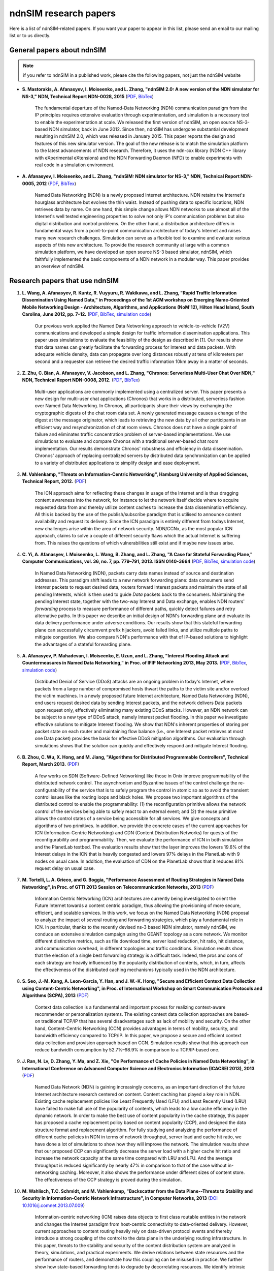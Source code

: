 ndnSIM research papers
======================

Here is a list of ndnSIM-related papers.  If you want your paper to appear in this list, please send an email to our mailing list or to us directly.

General papers about ndnSIM
---------------------------

.. note::
    if you refer to ndnSIM in a published work, please cite the following papers, not just the ndnSIM website

- **S. Mastorakis, A. Afanasyev, I. Moiseenko, and L. Zhang, "ndnSIM 2.0: A new version of the NDN simulator for NS-3," NDN, Technical Report NDN-0028, 2015** (`PDF <http://named-data.net/techreport/ndn-0028-1-ndnsim-v2.pdf>`__, `BibTex <http://lasr.cs.ucla.edu/afanasyev/bibwiki/bibtex/399>`__)

    The fundamental departure of the Named-Data Networking (NDN) communication paradigm from the IP
    principles requires extensive evaluation through experimentation, and simulation is a necessary
    tool to enable the experimentation at scale.  We released the first version of ndnSIM, an open
    source NS-3-based NDN simulator, back in June 2012.  Since then, ndnSIM has undergone
    substantial development resulting in ndnSIM 2.0, which was released in January 2015.  This paper
    reports the design and features of this new simulator version.  The goal of the new release is
    to match the simulation platform to the latest advancements of NDN research.  Therefore, it uses
    the ndn-cxx library (NDN C++ library with eXperimental eXtensions) and the NDN Forwarding Daemon
    (NFD) to enable experiments with real code in a simulation environment.

- **A. Afanasyev, I. Moiseenko, and L. Zhang, "ndnSIM: NDN simulator for NS-3," NDN, Technical Report NDN-0005, 2012** (`PDF <http://named-data.net/wp-content/uploads/TRndnsim.pdf>`__, `BibTex <http://lasr.cs.ucla.edu/afanasyev/bibwiki/bibtex/367>`__)

    Named Data Networking (NDN) is a newly proposed Internet architecture.  NDN retains the
    Internet's hourglass architecture but evolves the thin waist.  Instead of pushing data to
    specific locations, NDN retrieves data by name.  On one hand, this simple change allows NDN
    networks to use almost all of the Internet's well tested engineering properties to solve not
    only IP's communication problems but also digital distribution and control problems.  On the
    other hand, a distribution architecture differs in fundamental ways from a point-to-point
    communication architecture of today's Internet and raises many new research challenges.
    Simulation can serve as a flexible tool to examine and evaluate various aspects of this new
    architecture.  To provide the research community at large with a common simulation platform, we
    have developed an open source NS-3 based simulator, ndnSIM, which faithfully implemented the
    basic components of a NDN network in a modular way.  This paper provides an overview of ndnSIM.


Research papers that use ndnSIM
-------------------------------

#. **L. Wang, A. Afanasyev, R. Kuntz, R. Vuyyuru, R. Wakikawa, and L. Zhang, "Rapid Traffic Information Dissemination Using Named Data," in Proceedings of the 1st ACM workshop on Emerging Name-Oriented Mobile Networking Design - Architecture, Algorithms, and Applications (NoM'12), Hilton Head Island, South Carolina, June 2012, pp. 7–12.** (`PDF <http://lasr.cs.ucla.edu/afanasyev/data/files/Wang/nom.pdf>`__, `BibTex <http://lasr.cs.ucla.edu/afanasyev/bibwiki/bibtex/365>`__, `simulation code <https://github.com/cawka/ndnSIM-nom-rapid-car2car>`__)

    Our previous work applied the Named Data Networking approach to vehicle-to-vehicle (V2V) communications and developed a simple design for traffic information dissemination applications. This paper uses simulations to evaluate the feasibility of the design as described in [1].
    Our results show that data names can greatly facilitate the forwarding process for Interest and data packets.
    With adequate vehicle density, data can propagate over long distances robustly at tens of kilometers per second and a requester can retrieve the desired traffic information 10km away in a matter of seconds.

#. **Z. Zhu, C. Bian, A. Afanasyev, V. Jacobson, and L. Zhang, "Chronos: Serverless Multi-User Chat Over NDN," NDN, Technical Report NDN-0008, 2012.** (`PDF <http://named-data.net/techreport/TR008-chronos.pdf>`__, `BibTex <http://lasr.cs.ucla.edu/afanasyev/bibwiki/bibtex/371>`__)

    Multi-user applications are commonly implemented using a centralized server.
    This paper presents a new design for multi-user chat applications (Chronos) that works in a distributed, serverless fashion over Named Data Networking.
    In Chronos, all participants share their views by exchanging the cryptographic digests of the chat room data set.
    A newly generated message causes a change of the digest at the message originator, which leads to retrieving the new data by all other participants in an efficient way and resynchronization of chat room views.
    Chronos does not have a single point of failure and eliminates traffic concentration problem of server-based implementations.
    We use simulations to evaluate and compare Chronos with a traditional server-based chat room implementation.
    Our results demonstrate Chronos' robustness and efficiency in data dissemination.
    Chronos' approach of replacing centralized servers by distributed data synchronization can be applied to a variety of distributed applications to simplify design and ease deployment.

#. **M. Vahlenkamp, "Threats on Information-Centric Networking", Hamburg University of Applied Sciences, Technical Report, 2012.** (`PDF <http://inet.cpt.haw-hamburg.de/teaching/ws-2012-13/master-projekt/markus-vahlenkamp_seminar.pdf>`__)

    The ICN approach aims for reflecting these changes in usage of the Internet and is thus dragging content awareness into the network, for instance to let the network itself decide where to acquire requested data from and thereby utilize content caches to increase the data dissemination efficiency. All this is backed by the use of the publish/subscribe paradigm that is utilised to announce content availability and request its delivery. Since the ICN paradigm is entirely different from todays Internet, new challenges arise within the area of network security. NDN/CCNx, as the most popular ICN approach, claims to solve a couple of different security flaws which the actual Internet is suffering from. This raises the questions of which vulnerabilities still exist and if maybe new issues arise.

#. **C. Yi, A. Afanasyev, I. Moiseenko, L. Wang, B. Zhang, and L. Zhang, "A Case for Stateful Forwarding Plane," Computer Communications, vol. 36, no. 7, pp. 779–791, 2013. ISSN 0140-3664** (`PDF <http://lasr.cs.ucla.edu/afanasyev/data/files/Yi/comcom-stateful-forwarding.pdf>`__, `BibTex <http://lasr.cs.ucla.edu/afanasyev/bibwiki/bibtex/380>`__, `simulation code <https://github.com/cawka/ndnSIM-comcom-stateful-fw>`__)

    In Named Data Networking (NDN), packets carry data names instead of source and destination addresses.
    This paradigm shift leads to a new network forwarding plane: data consumers send *Interest* packets to request desired data, routers forward Interest packets and maintain the state of all pending Interests, which is then used to guide *Data* packets back to the consumers.
    Maintaining the pending Interest state, together with the two-way Interest and Data exchange, enables NDN routers' *forwarding* process to measure performance of different paths, quickly detect failures and retry alternative paths.
    In this paper we describe an initial design of NDN's forwarding plane and evaluate its data delivery performance under adverse conditions.
    Our results show that this stateful forwarding plane can successfully circumvent prefix hijackers, avoid failed links, and utilize multiple paths to mitigate congestion.
    We also compare NDN's performance with that of IP-based solutions to highlight the advantages of a stateful forwarding plane.

#. **A. Afanasyev, P. Mahadevan, I. Moiseenko, E. Uzun, and L. Zhang, "Interest Flooding Attack and Countermeasures in Named Data Networking," in Proc. of IFIP Networking 2013, May 2013.** (`PDF <http://lasr.cs.ucla.edu/afanasyev/data/files/Afanasyev/ifip-interest-flooding-ndn.pdf>`__, `BibTex <http://lasr.cs.ucla.edu/afanasyev/bibwiki/bibtex/381>`__, `simulation code <https://github.com/cawka/ndnSIM-ddos-interest-flooding>`__)

    Distributed Denial of Service (DDoS) attacks are an ongoing problem in today's Internet, where packets from a large number of compromised hosts thwart the paths to the victim site and/or overload the victim machines.
    In a newly proposed future Internet architecture, Named Data Networking (NDN), end users request desired data by sending Interest packets, and the network delivers Data packets upon request only, effectively eliminating many existing DDoS attacks.
    However, an NDN network can be subject to a new type of DDoS attack, namely Interest packet flooding.
    In this paper we investigate effective solutions to mitigate Interest flooding.
    We show that NDN's inherent properties of storing per packet state on each router and maintaining flow balance (i.e., one Interest packet retrieves at most one Data packet) provides the  basis for effective DDoS mitigation algorithms.
    Our evaluation through simulations shows that the solution can quickly and effectively respond and mitigate Interest flooding.

#. **B. Zhou, C. Wu, X. Hong, and M. Jiang, "Algorithms for Distributed Programmable Controllers", Technical Report, March 2013.** (`PDF <http://hong.cs.ua.edu/DCP-techReport-March2013.pdf>`__)

    A few works on SDN (Software-Defined Networking) like those in Onix improve programmability of the distributed network control.
    The asynchronism and Byzantine issues of the control challenge the re-configurability of the service that is to safely program the control in atomic so as to avoid the transient control issues like the routing loops and black holes.
    We propose two important algorithms of the distributed control to enable the programmability: (1) the reconfiguration primitive allows the network control of the services being able to safely react to an external event; and (2) the reuse primitive allows the control states of a service being accessible for all services. We give concepts and algorithms of two primitives.
    In addition, we provide the concrete cases of the current approaches for ICN (Information-Centric Networking) and CDN (Content Distribution Networks) for quests of the reconfigurability and programmability.
    Then, we evaluate the performance of ICN in both simulation and the PlanetLab testbed.
    The evaluation results show that the layer improves the lowers 19.6% of the Interest delays in the ICN that is heavily congested and lowers 97% delays in the PlanetLab with 9 nodes on usual case.
    In addition, the evaluation of CDN on the PlanetLab shows that it reduces 81% request delay on usual case.

#. **M. Tortelli, L. A. Grieco, and G. Boggia, "Performance Assessment of Routing Strategies in Named Data Networking", in Proc. of GTTI 2013 Session on Telecommunication Networks, 2013** (`PDF <http://www.gtti.it/GTTI13/papers/Tortelli_et_al_GTTI2013.pdf>`__)

    Information Centric Networking (ICN) architectures are currently being investigated to orient the Future Internet towards a content centric paradigm, thus allowing the provisioning of more secure, efficient, and scalable services.
    In this work, we focus on the Named Data Networking (NDN) proposal to analyze the impact of several routing and forwarding strategies, which play a fundamental role in ICN.
    In particular, thanks to the recently devised ns-3 based NDN simulator, namely ndnSIM, we conduce an extensive simulation campaign using the GEANT topology as a core network.
    We monitor different distinctive metrics, such as file download time, server load reduction, hit ratio, hit distance, and communication overhead, in different topologies and traffic conditions.
    Simulation results show that the election of a single best forwarding strategy is a difficult task.
    Indeed, the pros and cons of each strategy are heavily influenced by the popularity distribution of contents, which, in turn, affects the effectiveness of the distributed caching mechanisms typically used in the NDN architecture.

#. **S. Seo, J.-M. Kang, A. Leon-Garcia, Y. Han, and J. W.-K. Hong, "Secure and Efficient Context Data Collection using Content-Centric Networking", in Proc. of International Workshop on Smart Communication Protocols and Algorithms (SCPA), 2013** (`PDF <http://dpnm.postech.ac.kr/papers/SCPA/13/sesise/scpa13.pdf>`__)

    Context data collection is a fundamental and important process for realizing context-aware recommender or personalization systems.
    The existing context data collection approaches are based-on traditional TCP/IP that has several disadvantages such as lack of mobility and security.
    On the other hand, Content-Centric Networking (CCN) provides advantages in terms of mobility, security, and bandwidth efficiency compared to TCP/IP.
    In this paper, we propose a secure and efficient context data collection and provision approach based on CCN.
    Simulation results show that this approach can reduce bandwidth consumption by 52.7%–98.9% in comparison to a TCP/IP-based one.

#. **J. Ran, N. Lv, D. Zhang, Y. Ma, and Z. Xie, "On Performance of Cache Policies in Named Data Networking", in International Conference on Advanced Computer Science and Electronics Information (ICACSEI 2013), 2013** (`PDF <http://www.atlantis-press.com/php/download_paper.php?id=7640>`__)

    Named Data Network (NDN) is gaining increasingly concerns, as an important direction of the future Internet architecture research centered on content.
    Content caching has played a key role in NDN.
    Existing cache replacement policies like Least Frequently Used (LFU) and Least Recently Used (LRU) have failed to make full use of the popularity of contents, which leads to a low cache efficiency in the dynamic network.
    In order to make the best use of content popularity in the cache strategy, this paper has proposed a cache replacement policy based on content popularity (CCP), and designed the data structure format and replacement algorithm.
    For fully studying and analyzing the performance of different cache policies in NDN in terms of network throughput, server load and cache hit ratio, we have done a lot of simulations to show how they will improve the network.
    The simulation results show that our proposed CCP can significantly decrease the server load with a higher cache hit ratio and increase the network capacity at the same time compared with LRU and LFU.
    And the average throughput is reduced significantly by nearly 47% in comparison to that of the case without in-networking caching.
    Moreover, it also shows the performance under different sizes of content store.
    The effectiveness of the CCP strategy is proved during the simulation.

#. **M. Wahlisch, T.C. Schmidt, and M. Vahlenkamp, "Backscatter from the Data Plane--Threats to Stability and Security in Information-Centric Network Infrastructure", in Computer Networks, 2013** (`DOI 10.1016/j.comnet.2013.07.009 <http://dx.doi.org/10.1016/j.comnet.2013.07.009>`__)

    Information-centric networking (ICN) raises data objects to first class routable entities in the network and changes the Internet paradigm from host-centric connectivity to data-oriented delivery.
    However, current approaches to content routing heavily rely on data-driven protocol events and thereby introduce a strong coupling of the control to the data plane in the underlying routing infrastructure.
    In this paper, threats to the stability and security of the content distribution system are analyzed in theory, simulations, and practical experiments.
    We derive relations between state resources and the performance of routers, and demonstrate how this coupling can be misused in practice.
    We further show how state-based forwarding tends to degrade by decorrelating resources.
    We identify intrinsic attack vectors present in current content-centric routing, as well as possibilities and limitations to mitigate them.
    Our overall findings suggest that major architectural refinements are required prior to global ICN deployment in the real world.

#. **Xiaoke Jiang and Jun Bi, "Technical Report: Named Content Delivery Network", 2013** (`PDF <http://netarchlab.tsinghua.edu.cn/~shock/THU-NetArchLab-ICN-TR-nCDN-20130730.pdf>`__)

    CDN (Content Delivery Network) focuses on delivering requested data to users, no matter where the data comes from; but the fundamental goal of IP is to connect hosts.
    The essential mismatching leads to complexity and inefficiency.
    More specifically,
    1) CDN has to build components to map what to where, which is resource consuming;
    2) CDN has to monitor real-time network state on the application layer, which is complex and not accurate.
    In contrast, NDN (Named Data Networking), provides the information and function that traditional CDN devotes a great deal of effort to achieve, since NDN routes by name, its routing plane holds the "what", information of content distribution, and its stateful forwarding plane can detect and adapt to dynamic of the Internet.
    Thus this work enhances current CDN with NDN, here dubbed Named Content Delivery Network, or nCDN.
    In nCDN, CDN itself focuses on services such as accounting, data analysis etc; NDN runs over IP and takes charge of content routing and delivery.
    nCDN is more adaptive to the dynamic of the Internet and improves the performance, especially in a scenario where content copies are hosted in several hosts.
    nCDN makes it easier to implement optimization solutions and CDN Interconnecting. Our simulations demonstrate that nCDN is better than traditional CDN on almost all aspects, including the scalability, reliability, and QoS.

#. **Xiaoke Jiang, Jun Bi, Youchao Wang, and You Wang, "Interest Set Mechanism to Improve the Transport of Named Data Networking", in proceedings of ACM SIGCOMM13 (poster), Hongkong, China, 2013** (`PDF <http://netarchlab.tsinghua.edu.cn/~junbi/SIGCOMM2013-1.pdf>`__)

    Named Data Networking (NDN) is currently a hot research topic promising to be one of the most advanced developments in future Internet architectures.
    Researches have built real software systems over NDN which work on speciﬁed scenarios.
    In this paper, we proposal an new mechanism which aggregate similar Interest packets to improve the efficient of transport of NDN.
    Firstly we prove the optimal chunk size which simultaneously minimize the latency and maximize the valid payload ratio during a complete data acquiring process.
    That's why we aggregate the Interest packet but not increase the size of Data packet.
    Secondly we introduce the Interest Set mechanism that which is able to maintain a conversational "channel" between the data consumer and provider to cover the space and time uncertainty of data packet generating and at the same time reduces the number of FIB lookups and compresses the PIT.

#. **Z. Zhu and A. Afanasyev, "Let's ChronoSync: Decentralized Dataset State Synchronization in Named Data Networking," in Proceedings of the 21st IEEE International Conference on Network Protocols (ICNP 2013), Goettingen, Germany, October 2013** (`PDF <http://lasr.cs.ucla.edu/afanasyev/data/files/Zhu/chronosync-icnp2013.pdf>`__)

    In supporting many distributed applications, such as group text messaging, file sharing, and joint editing, a basic requirement is the efficient and robust synchronization of knowledge about the dataset such as text messages, changes to the shared folder, or document edits.
    We propose ChronoSync protocol, which exploits the features of the Named Data Networking architecture to efficiently synchronize the state of a dataset among a distributed group of users.
    Using appropriate naming rules, ChronoSync summarizes the state of a dataset in a condensed cryptographic digest form and exchange it among the distributed parties.
    Differences of the dataset can be inferred from the digests and disseminated efficiently to all parties.
    With the complete and up-to-date knowledge of the dataset changes, applications can decide whether or when to fetch which pieces of the data.
    We implemented ChronoSync as a C++ library and developed two distributed application prototypes based on it.
    We show through simulations that ChronoSync is effective and efficient in synchronization dataset state, and is robust against packet losses and network partitions.

#. **Y. Wang, N. Rozhnova, A. Narayanan, D. Oran, and I. Rhee, "An improved hop-by-hop interest shaper for congestion control in named data networking". In Proceedings of the 3rd ACM SIGCOMM workshop on Information-centric networking, 2013** (`PDF <http://conferences.sigcomm.org/sigcomm/2013/papers/icn/p55.pdf>`__)

    Hop-by-hop interest shaping has been proposed as a viable congestion control mechanism in Named Data Networking (NDN).
    Interest shaping exploits the strict receiver-driven traffc pattern and the symmetric bidirectional forwarding in NDN to control the returning data rate.
    In this paper, we point out that both interests and contents contribute to congestion and their interdependence must be considered in any interest shaping algorithm.
    We first analyze this issue mathematically by formulating it as an optimization problem to obtain the optimal shaping rate.
    Then a practical interest shaping algorithm is proposed to achieve high link utilization without congestive data loss.
    We further note that ﬂow differentiation in NDN is complicated and design our scheme independently of traffc ﬂows.
    We demonstrate our hopby-hop interest shaper in conjunction with simple AdditiveIncrease-Multiplicative-Decrease (AIMD) clients using the ns3-based NDN simulator (ndnSIM).
    Our results show that the proposed shaping algorithm can effectively control congestion and achieve near-optimal throughput.

#. **S. Arianfar, P. Sarolahti, and J. Ott, "Deadline-based Resource Management for Information-Centric Networks". In Proceedings of the 3rd ACM SIGCOMM workshop on Information-centric networking, 2013** (`doi 10.1145/2491224.2491226 <http://dx.doi.org/10.1145/2491224.2491226>`__)

    Unlike in traditional IP-based end-to-end network sessions, in information-centric networks the data source may change during a communication session.
    Therefore the response time to subsequent data requests may vary signiﬁcantly depending on whether data comes from nearby cache, or a distant source.
    This is a complication for designing resource management, reliability and other algorithms, that traditionally use RTT measurements for determining when data is considered lost and should be retransmitted (along with related congestion control adjustments).
    This paper discusses a different approach for designing resource management in information-centric networks: data packets are assigned with a lifetime, that is used as a basis for scheduling and resource management in the network, and for congestion control and retransmission logic at the end hosts.
    We demonstrate an initial evaluation of this approach based on ns-3 simulations on CCN framework

#. **M. Conti, P. Gasti, M. Teoli, "A lightweight mechanism for detection of cache pollution attacks in Named Data Networking". Computer Networks, 2013** (`doi 10.1016/j.comnet.2013.07.034 <http://dx.doi.org/10.1016/j.comnet.2013.07.034>`__)

    Content-Centric Networking (CCN) is an emerging paradigm being considered as a possible replacement for the current IP-based host-centric Internet infrastructure.
    In CCN, named content---rather than addressable hosts---becomes a first-class entity.
    Content is therefore decoupled from its location.
    This allows, among other things, the implementation of ubiquitous caching.

    Named-Data Networking (NDN) is a prominent example of CCN.
    In NDN, all nodes (i.e., hosts, routers) are allowed to have a local cache, used to satisfy incoming requests for content.
    This makes NDN a good architecture for efficient large scale content distribution.
    However, reliance on caching allows an adversary to perform attacks that are very effective and relatively easy to implement.
    Such attacks include cache poisoning (i.e., introducing malicious content into caches) and cache pollution (i.e., disrupting cache locality).

    This paper focuses on cache pollution attacks, where the adversary’s goal is to disrupt cache locality to increase link utilization and cache misses for honest consumers.
    We show, via simulations, that such attacks can be implemented in NDN using limited resources, and that their effectiveness is not limited to small topologies.
    We then illustrate that existing proactive countermeasures are ineffective against realistic adversaries. Finally, we introduce a new technique for detecting pollution attacks.
    Our technique detects high and low rate attacks on different topologies with high accuracy.

#. **G. Mauri and G. Verticale, "Distributing key revocation status in Named Data Networking". Advances in Communication Networking, pages 310–313. Springer, 2013** (`doi 10.1007/978-3-642-40552-5_31 <http://dx.doi.org/10.1007/978-3-642-40552-5_31>`__)

    Content Centric Networking (CCN) is a new network paradigm designed to satisfy user needs considering the growth of data demand.
    Named Data Networking (NDN) is a research project that is developing the future Internet architecture using the principles behind CCN.
    In this novel architecture, the contents are addressed by their name and not by their location.
    Thus, the attention is shifted from user to content, resulting in a caching network that is more efficient and flexible than an IP network for content distribution and management with beneficial effects on timely delivery.
    In NDN, the content objects are divided into chunks, each digitally signed by its producer, and most papers assume that verification is made only by the content consumer.
    In order to perform signature verification, a node needs the signer’s key, which can be easily retrieved by issuing a standard interest message.
    Although content verification at the end node prevents disruptive attacks in which false data is delivered to applications, the verification of key validity is also necessary.
    Otherwise, false data would be cached and forwarded instead of correct data resulting in a denial of service and paving the way for more sophisticated attacks.

#. **W. Drira and F. Filali, "A Pub/Sub extension to NDN for efficient data collection and dissemination in V2X networks". In First International Workshop on Smart Vehicles: Connectivity Technologies and ITS Applications (2014) (SmartVehicles'14), Sydney, Australia, June 2014.** (`PDF <https://drive.google.com/file/d/0B-Qgl9lKNlsXLWRvWllGdElHMTQ>`__)

    Named Data Networking Networking (NDN) gives more importance to content instead of its location. On the other hand, V2X networks carry a wide variety of content such as events, traffic information and infotainment content. Therefore, NDN native capabilities in terms of caching and multicast can reduce traffic load in V2X networks and consequently decrease congestion risk. However, the communication in NDN is based on a request-response pattern while it is event based in V2X. Thus, this paper extends NDN with a Pub/Sub capability in order to provide an efficient data collection and dissemination in V2X networks. In this paper, we study the limitations of using NDN and the challenges of extending it with Pub/Sub and propose a new protocol that handles V2X characteristics. Simulation results of data dissemination shows that the number of Subscribe messages generated in vehicles present at most the one tenth of the total received Publish messages (TPub) while, in NDN, the number of Interests will be equal to the number of Data messages without considering message losses.

#. **W. Drira and F. Filali, "NDN-Q: an NDN query mechanism for efficient V2X data collection in smart cities". In Self-Organizing Wireless Access Networks for Smart City (SWANSITY) part of SECON 2014 (SWANSITY 2014), Singapore, Singapore, June 2014.** (`PDF <https://drive.google.com/file/d/0B-Qgl9lKNlsXZWhwVmtxdUVUNXc>`__)

    Collecting data from V2X networks is important to monitor, control and manage road traffic. However, efficient collection of the needed data is quite challenging due to vehicles mobility and the tremendous amount of events and data generated. Named Data Networking (NDN), a future internet architecture, gives more importance to content instead of its location. It has some inner capabilities of caching and multicast that can reduce traffic load in V2X networks and consequently decrease congestion risk. The communication in NDN is based on a request-response pattern where a consumer requests a specific content using its associated name. In this paper, an NDN query mechanism is proposed to use dynamic names to collect dynamic data built on the fly in one or many nodes. Then, it is merged and aggregated hop by hop to provide the response cooperatively to the consumer.

#. **Marica Amadeo, Claudia Campolo, Antonella Molinaro, Nathalie Mitton. "Named Data
   Networking: a Natural Design for Data Collection in Wireless Sensor Networks", IFIP Wireless
   Days 2013, Valencia, Spain.** (`DOI: 10.1109/WD.2013.6686486
   <http://dx.doi.org/10.1109/WD.2013.6686486>`__, `PDF
   <https://www.academia.edu/attachments/34272952/download_file?st=MTQwNjEzNTQxOSw3OC4xNS4yMC40NSw3NjQ1Nzc%3D&>`__)

    Named Data Networking (NDN) is a promising paradigm for the future Internet architecture
    that also opens new perspectives in the way data can be retrieved in Wireless Sensor
    Networks (WSNs).  In this paper, we explore the potentialities of the NDN paradigm applied
    to WSNs and propose enhancements to the NDN forwarding strategy by including principles
    inspired by traditional data-centric routing schemes.  Results achieved through the ndnSIM
    simulator confirm the viability and effectiveness of the proposal.


#. **Marica Amadeo, Claudia Campolo, Antonella Molinaro. "Forwarding Strategies in Named Data
   Wireless Ad hoc Networks: Design and Evaluation", Elsevier Journal of Network and Computer
   Applications (JNCA), 2014.** (`DOI: 10.1016/j.jnca.2014.06.007
   <http://www.sciencedirect.com/science/article/pii/S1084804514001404>`__, `PDF
   <https://www.academia.edu/attachments/34272694/download_file?st=MTQwNjEzNTk1Miw3OC4xNS4yMC40NSw3NjQ1Nzc%3D&>`__)

    Named Data Networking (NDN) is a promising information-centric architecture for the future
    Internet that is also gaining momentum in wireless ad hoc networks as an alternative
    paradigm to traditional IP networking.  NDN shares with other information-centric proposals
    the same innovative concepts, such as named content, name-based routing, and in-network
    content caching.  These principles and the simple and robust communication model, based on
    Interest and Data packets exchange, make NDN especially appealing for deployment in
    wireless ad hoc environments, characterized by a broadcast error-prone channel and
    time-varying topologies.  Nevertheless, making NDN-based solutions really effective in ad
    hoc networks requires rethinking some of the basic NDN forwarding principles to cope with
    wireless links and node mobility.  In this paper, we analyse two classes of forwarding
    approaches: (i) a minimalist, provider-blind forwarding strategy, only aimed at keeping
    packet redundancy on the broadcast wireless medium under control, without any knowledge
    about the neighbourhood and the identity of the content sources; and (ii) a provider-aware
    strategy, which leverages soft state information about the content sources, piggybacked in
    Interest and Data packets and locally kept by nodes, to facilitate content retrieval.

    Performance evaluation is carried by means of ndnSIM, the official NDN simulator, that is
    overhauled for use in realistic wireless ad-hoc environments.  Results collected under
    variable traffic loads and topologies provide insights into the behaviour of both
    forwarding approaches and help to derive a set of recommendations that are crucial to the
    successful design of a forwarding strategy for named data ad-hoc wireless networking.

#. **S. Tarnoi, K. Suksomboon, and Y. Ji, "Cooperative Routing for Content-Centric Networking,"
   IEEE Conference on Local Computer Networks (IEEE LCN), Sydney, Australia, October 2013.**
   (`DOI:10.1109/LCN.2013.6761314 <http://dx.doi.org/10.1109/LCN.2013.6761314>`__)

    A typical Forwarding Information Based (FIB) construction in the Content Centric Networking
    (CCN) architecture relies on the name prefix dissemination following the shortest path
    manner. However, routing based on the shortest path may not fully exploit the benefits of
    forwarding and data planes of the CCN architecture since different content requester
    routers may use disjoint paths to forward their interest packets, even though these packets
    aim at the same content. To exploit this opportunity, we propose a cooperative routing
    protocol for CCN, which focuses on a FIB reconstruction based on the content retrieval
    statistics to improve the in-network caching utilization. A binary linear optimization
    problem is formulated for calculating the optimal path for the cooperative routing. The
    simulation results show an improvement in the server load and round-trip time provided by
    the cooperative routing scheme compared with that of the conventional shortest path routing
    scheme.

#. **S. Tarnoi, K. Suksomboon, W. Kumwilaisak, and Y. Ji, "Performance of probabilistic caching
   and cache replacement policies for content-centric networks", IEEE LCN, Edmonton, Canada,
   September 2014.** (`DOI:10.1109/LCN.2014.6925761
   <http://dx.doi.org/10.1109/LCN.2014.6925761>`__)

    The Content-Centric Networking (CCN) architecture exploits a universal caching strategy
    whose inefficiency has been confirmed by research communities. Various caching schemes have
    been proposed to overcome some drawbacks of the universal caching strategy but they come
    with additional complexity and overheads. Besides those sophisticated caching schemes,
    there is a probabilistic caching scheme that is more efficient than the universal caching
    strategy and adds a modest complexity to a network. The probabilistic caching scheme was
    treated as a benchmark and the insights into its behavior have never been studied despite
    its promising performance and feasibility in practical use. In this paper we study the
    probabilistic caching scheme by means of computer simulation to explore the behavior of the
    probabilistic caching scheme when it works with various cache replacement policies. The
    simulation results show the different behavioral characteristics of the probabilistic
    caching scheme as a function of the cache replacement policy.

#. **S. Tarnoi, W. Kumwilaisak, and Y. Ji, "Optimal cooperative routing protocol based on
   prefix popularity for content centric networking", IEEE LCN, Edmonton, Canada, September
   2014.** (`DOI:10.1109/LCN.2014.6925805 <http://dx.doi.org/10.1109/LCN.2014.6925805>`__)

    This paper presents an optimal cooperative routing protocol (OCRP) for Content Centric
    Networking (CCN) aiming to improve the in-network cache utilization. The objective of OCRP
    is to selectively aggregate the multiple flows of interest messages onto the same
    path. This improves the cache utilization while mitigating the cache contention in the
    Content Store (CS) of CCN routers on the routing path. The optimal routing path is obtained
    by binary linear optimization under threes constraints: flow conservation constraint, cache
    contention mitigating constraint, and path length constraint. Our simulation results of
    OCRP show the reduction in the server load and round-trip hop distance in comparison to
    those of the shortest path routing and our previously proposed cooperative routing schemes.

#. **Klaus M. Schneider, and Udo R. Krieger, "Beyond Network Selection: Exploiting Access Network
   Heterogeneity with Named Data Networking", 2nd ACM Conference on Information-Centric
   Networking, San Francisco, October, 2015** (`DOI: 10.1145/2810156.2810164 <http://dx.doi.org/10.1145/2810156.2810164>`__, `PDF <http://conferences2.sigcomm.org/acm-icn/2015/proceedings/p137-schneider.pdf>`__)

    Today, most mobile devices are equipped with multiple wireless network interfaces, but are
    constrained to use only one network at the same time. In this paper, we show that using multiple
    access networks simultaneously can improve user-perceived QoS and cost- effectiveness. We
    present a system architecture that exploits the adap- tive forwarding plane of Named Data
    Networking (CCN/NDN) and implement a system prototype based on the NDN Forwarding
    Daemon (NFD). More specifically, we propose a set of forwarding strate- gies that use
    fine-grained application requirements together with interfaces estimation techniques for delay,
    bandwidth, and packet loss. Our simulation results show that our approach can improve QoS
    and/or reduce access costs in many wireless scenarios.
